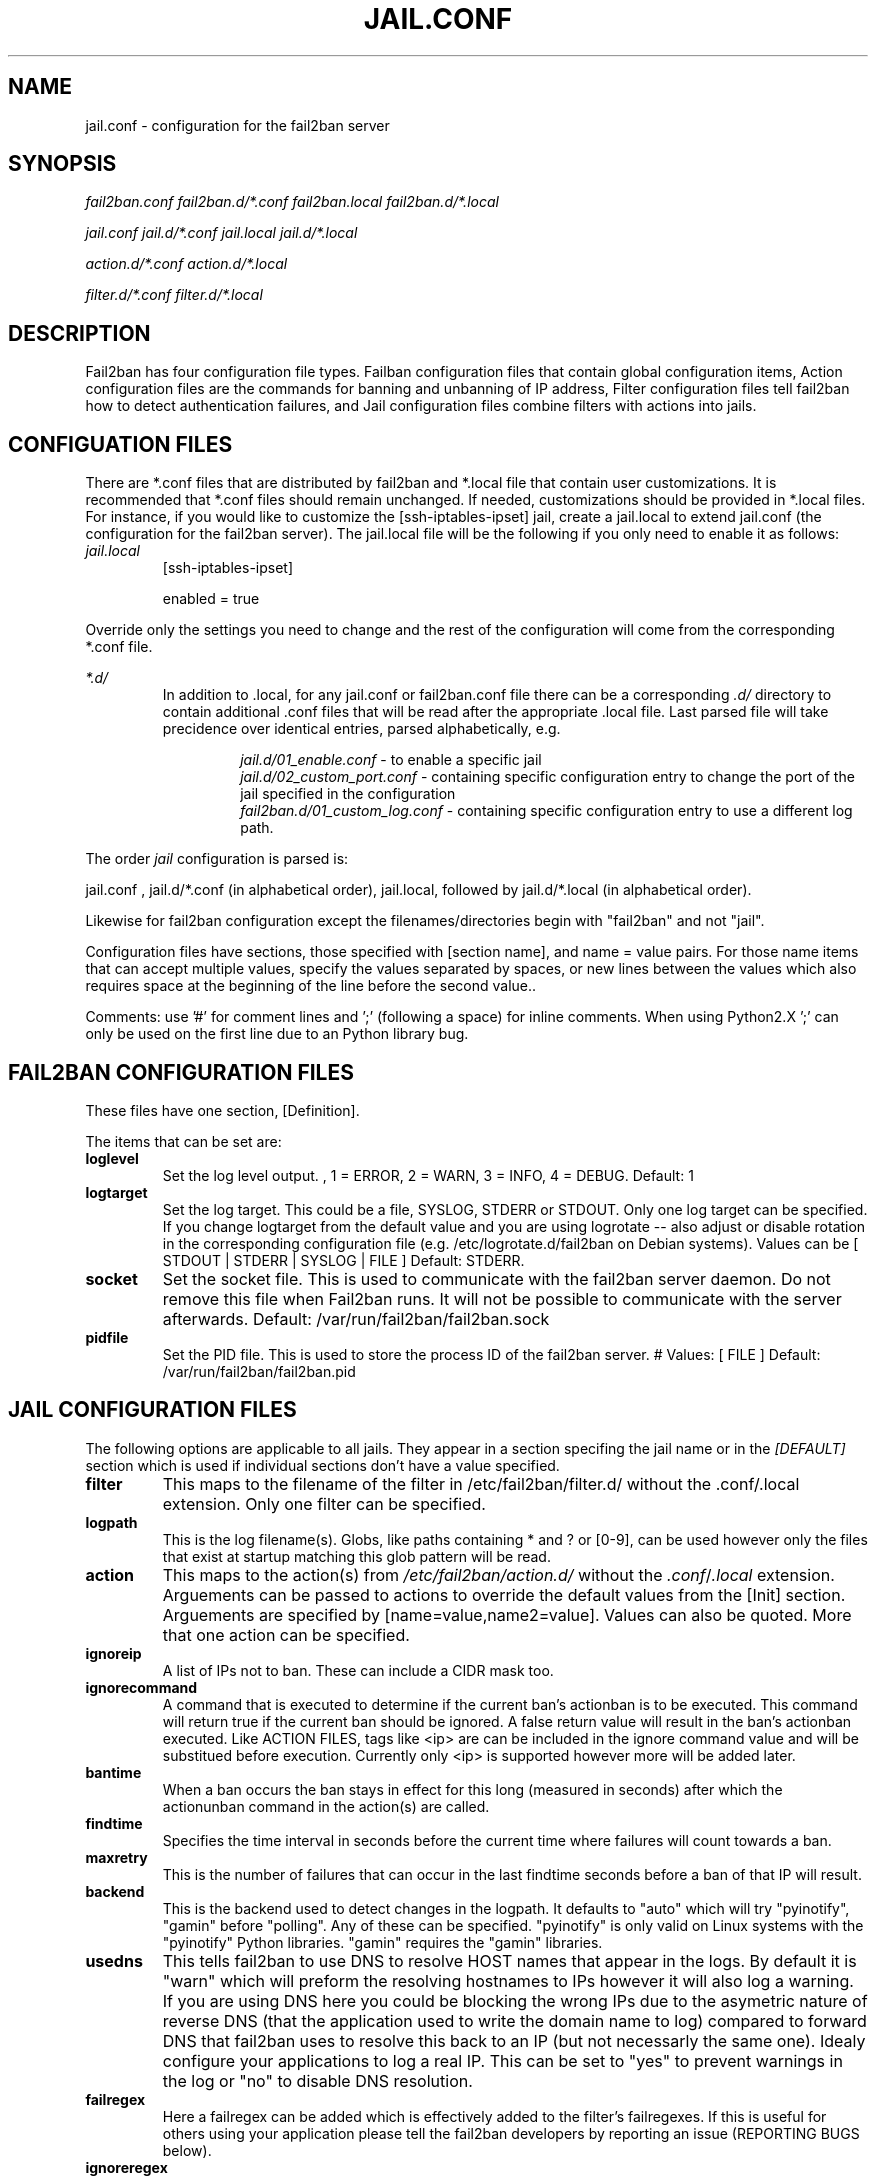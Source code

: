 .TH JAIL.CONF "10" "October 2013" "Fail2Ban" "Fail2Ban Configuration"
.SH NAME
jail.conf \- configuration for the fail2ban server
.SH SYNOPSIS

.I fail2ban.conf fail2ban.d/*.conf fail2ban.local fail2ban.d/*.local

.I jail.conf jail.d/*.conf jail.local jail.d/*.local

.I action.d/*.conf action.d/*.local

.I filter.d/*.conf filter.d/*.local

.SH DESCRIPTION
Fail2ban has four configuration file types. Failban configuration files that contain global configuration items, Action configuration files are the commands for banning and unbanning of IP address, Filter configuration files tell fail2ban how to detect authentication failures, and Jail configuration files combine filters with actions into jails.

.SH "CONFIGUATION FILES"

There are *.conf files that are distributed by fail2ban and *.local file that contain user customizations.
It is recommended that *.conf files should remain unchanged.  If needed, customizations should be provided in *.local files.
For instance, if you would like to customize the [ssh-iptables-ipset] jail, create a jail.local to extend jail.conf
(the configuration for the fail2ban server).  The jail.local file will be the following if you only need to enable
it as follows:

.TP
\fIjail.local\fR
[ssh-iptables-ipset]

enabled = true

.PP
Override only the settings you need to change and the rest of the configuration will come from the corresponding
*.conf file.

\fI*.d/\fR
.RS
In addition to .local, for any jail.conf or fail2ban.conf file there can be a corresponding
\fI.d/\fR directory to contain additional .conf files that will be read after the
appropriate .local file.  Last parsed file will take precidence over
identical entries, parsed alphabetically, e.g.

.RS
\fIjail.d/01_enable.conf\fR - to enable a specific jail
.RE
.RS
\fIjail.d/02_custom_port.conf\fR - containing specific configuration entry to change the port of the jail specified in the configuration
.RE
.RS
\fIfail2ban.d/01_custom_log.conf\fR - containing specific configuration entry to use a different log path.
.RE
.RE

The order \fIjail\fR configuration is parsed is:

jail.conf ,
jail.d/*.conf (in alphabetical order), 
jail.local, followed by
jail.d/*.local (in alphabetical order).

Likewise for fail2ban configuration except the filenames/directories begin with "fail2ban" and not "jail".

Configuration files have sections, those specified with [section name], and name = value pairs. For those name items that can accept multiple values, specify the values separated by spaces, or new lines between the values which also requires space at the beginning of the line before the second value..

Comments: use '#' for comment lines and ';' (following a space) for inline comments. When using Python2.X ';' can only be used on the first line due to an Python library bug.

.SH "FAIL2BAN CONFIGURATION FILES"

These files have one section, [Definition].

The items that can be set are:
.TP
\fBloglevel\fR
Set the log level output. , 1 = ERROR, 2 = WARN, 3 = INFO, 4 = DEBUG. Default: 1
.TP
\fBlogtarget\fR
Set the log target. This could be a file, SYSLOG, STDERR or STDOUT. Only one log target can be specified.
If you change logtarget from the default value and you are using logrotate -- also adjust or disable rotation in the
corresponding configuration file (e.g. /etc/logrotate.d/fail2ban on Debian systems). Values can be [ STDOUT | STDERR | SYSLOG | FILE ]  Default: STDERR.
.TP
\fBsocket\fR
Set the socket file. This is used to communicate with the fail2ban server daemon. Do not remove this file when Fail2ban runs. It will not be possible to communicate with the server afterwards. Default: /var/run/fail2ban/fail2ban.sock
.TP
\fBpidfile\fR
Set the PID file. This is used to store the process ID of the fail2ban server.
# Values: [ FILE ]  Default: /var/run/fail2ban/fail2ban.pid

.SH "JAIL CONFIGURATION FILES"
The following options are applicable to all jails. They appear in a section specifing the jail name or in the \fI[DEFAULT]\fR section which is used if individual sections don't have a value specified.
.TP
\fBfilter\fR 
This maps to the filename of the filter in /etc/fail2ban/filter.d/ without the .conf/.local extension. Only one filter can be specified.
.TP
\fBlogpath\fR 
This is the log filename(s). Globs, like paths containing * and ? or [0-9], can be used however only the files that exist at startup matching this glob pattern will be read.
.TP
\fBaction\fR 
This maps to the action(s) from \fI/etc/fail2ban/action.d/\fR without the \fI.conf\fR/\fI.local\fR extension. Arguements can be passed to actions to override the default values from the [Init] section. Arguements are specified by [name=value,name2=value]. Values can also be quoted. More that one action can be specified.
.TP
\fBignoreip\fR 
A list of IPs not to ban. These can include a CIDR mask too.
.TP
\fBignorecommand\fR
A command that is executed to determine if the current ban's actionban is to be executed. This command will return true if the current ban should be ignored. A false return value will result in the ban's actionban executed.
Like ACTION FILES, tags like <ip> are can be included in the ignore command value and will be substitued before execution. Currently only <ip> is supported however more will be added later.
.TP
\fBbantime\fR
When a ban occurs the ban stays in effect for this long (measured in seconds) after which the actionunban command in the action(s) are called.
.TP
\fBfindtime\fR
Specifies the time interval in seconds before the current time where failures will count towards a ban.
.TP
\fBmaxretry\fR
This is the number of failures that can occur in the last findtime seconds before a ban of that IP will result.
.TP
\fBbackend\fR
This is the backend used to detect changes in the logpath. It defaults to "auto" which will try "pyinotify", "gamin" before "polling". Any of these can be specified. "pyinotify" is only valid on Linux systems with the "pyinotify" Python libraries. "gamin" requires the "gamin" libraries.
.TP
\fBusedns\fR
This tells fail2ban to use DNS to resolve HOST names that appear in the logs. By default it is "warn" which will preform the resolving hostnames to IPs however it will also log a warning. If you are using DNS here you could be blocking the wrong IPs due to the asymetric nature of reverse DNS (that the application used to write the domain name to log) compared to forward DNS that fail2ban uses to resolve this back to an IP (but not necessarly the same one). Idealy configure your applications to log a real IP. This can be set to "yes" to prevent warnings in the log or "no" to disable DNS resolution.
.TP
\fBfailregex\fR
Here a failregex can be added which is effectively added to the filter's failregexes. If this is useful for others using your application please tell the fail2ban developers by reporting an issue (REPORTING BUGS below). 
.TP
\fBignoreregex\fR
Here you can specify a Python regex that when applied to a log file line will be ignored. This will be ignored even if it matches a failregex of the jail or any of its filters.

.SH "ACTION CONFIGURATION FILES"
Action files specify which commands are executed to ban and unban an IP address. They are located under \fI/etc/fail2ban/action.d\fR.

Like with jail.conf files, if you desire local changes create an \fI[actionname].local\fR file in the \fI/etc/fail2ban/action.d\fR directory
and override the required settings.

Action files are ini files that have two sections, \fBDefinition\fR and \fBInit\fR . 

The [Init] section allows for action-specific settings. In \fIjail.conf/jail.local\fR these can be overwritten for a particular jail as options to the jail.

The following commands can be present in the [Definition] section.
.TP
\fBactionstart\fR
command(s) executed when the jail starts.
.TP
\fBactionstop\fR
command(s) executed when the jail stops.
.TP
\fBactioncheck\fR
the command ran before any other action. It aims to verify if the environment is still ok.
.TP
\fBactionban\fR
command(s) that bans the IP address after \fBmaxretry\fR log lines matches within last \fBfindtime\fR seconds.
.TP
\fBactionunban\fR
command(s) that unbans the IP address after \fBbantime\fR.

Commands specified in the [Definition] section are executed through a system shell so shell redirection and process control is allowed. The commands should
return 0, otherwise error would be logged.  Moreover if \fBactioncheck\fR exits with non-0 status, it is taken as indication that firewall status has changed and fail2ban needs to reinitialize itself (i.e. issue \fBactionstop\fR and \fBactionstart\fR commands).

Tags are enclosed in <>.  All the elements of [Init] are tags that are replaced in all action commands.  Tags can be added by the
\fBfail2ban-client\fR using the setctag command. \fB<br>\fR is a tag that is always a new line (\\n).

More than a single command is allowed to be specified. Each command needs to be on a separate line and indented with whitespaces without blank lines. The following example defines
two commands to be executed.

 actionban = iptables -I fail2ban-<name> --source <ip> -j DROP
             echo ip=<ip>, match=<match>, time=<time> >> /var/log/fail2ban.log

.SS "Action Tags"
The following tags are substituted in the actionban, actionunban and actioncheck (when called before actionban/actionunban) commands.
.TP
\fBip\fR
An IPv4 ip address to be banned. e.g. 192.168.0.2
.TP
\fBfailures\fR
The number of times the failure occurred in the log file. e.g. 3
.TP
\fBtime\fR
The unix (epoch) time of the ban. e.g. 1357508484
.TP
\fBmatches\fR
The concatenated string of the log file lines of the matches that generated the ban. Many characters interpreted by shell get escaped.

.SH FILTER FILES

Filter definitions are those in \fI/etc/fail2ban/filter.d/*.conf\fR and \fIfilter.d/*.local\fR.

These are used to identify failed authentication attempts in logs and to extract the host IP address (or hostname if \fBusedns\fR is \fBtrue\fR).

Like action files, filter files are ini files. The main section is the [Definition] section.

There are two filter definitions used in the [Definition] section:

.TP
\fBfailregex\fR
is the regex (\fBreg\fRular \fBex\fRpression) that will match failed attempts. The tag <HOST> is used as part of the regex and is itself a regex
for IPv4 addresses and hostnames. fail2ban will work out which one of these it actually is.

.TP
\fBignoreregex\fR
is the regex to identify log entries that should be ignored by fail2ban, even if they match failregex.


Using Python "string interpolation" mechanisms, other definitions are allowed and can later be used within other definitions as %(defnname)s. For example.

 baduseragents = IE|wget
 failregex = useragent=%(baduseragents)s

.PP
Filters can also have a section called [INCLUDES]. This is used to read other configuration files.

.TP
\fBbefore\fR
indicates that this file is read before the [Definition] section.

.TP
\fBafter\fR
indicates that this file is read after the [Definition] section.

.SH AUTHOR
Fail2ban was originally written by Cyril Jaquier <cyril.jaquier@fail2ban.org>.
At the moment it is maintained and further developed by Yaroslav O. Halchenko <debian@onerussian.com>, Daniel Black <daniel.subs@internode.on.net> and Steven Hiscocks <steven-fail2ban@hiscocks.me.uk> along with a number of contributors.  See \fBTHANKS\fR file shipped with Fail2Ban for a full list.
.
Manual page written by Daniel Black and Yaroslav Halchenko.
.SH "REPORTING BUGS"
Report bugs to https://github.com/fail2ban/fail2ban/issues
.SH COPYRIGHT
Copyright \(co 2013 Daniel Black
.br
Copyright of modifications held by their respective authors.
Licensed under the GNU General Public License v2 (GPL).
.SH "SEE ALSO"
.br
fail2ban-server(1)
